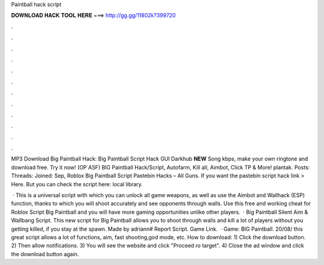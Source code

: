 Paintball hack script



𝐃𝐎𝐖𝐍𝐋𝐎𝐀𝐃 𝐇𝐀𝐂𝐊 𝐓𝐎𝐎𝐋 𝐇𝐄𝐑𝐄 ===> http://gg.gg/11802k?399720



.



.



.



.



.



.



.



.



.



.



.



.

MP3 Download Big Paintball Hack: Big Paintball Script Hack GUI Darkhub **NEW** Song kbps, make your own ringtone and download free. Try it now! (OP ASF) BIG Paintball Hack/Script, Autofarm, Kill all, Aimbot, Click TP & More! plantak. Posts: Threads: Joined: Sep,  Roblox Big Paintball Script Pastebin Hacks – All Guns. If you want the pastebin script hack link > Here. But you can check the script here: local library.

 · This is a universal script with which you can unlock all game weapons, as well as use the Aimbot and Wallhack (ESP) function, thanks to which you will shoot accurately and see opponents through walls. Use this free and working cheat for Roblox Script Big Paintball and you will have more gaming opportunities unlike other players.  · Big Paintball Silent Aim & Wallbang Script. This new script for Big Paintball allows you to shoot through walls and kill a lot of players without you getting killed, if you stay at the spawn. Made by adriann# Report Script. Game Link.  · Game: BIG Paintball. 20/08/ this great script allows a lot of functions, aim, fast shooting,god mode, etc. How to download: 1) Click the download button. 2) Then allow notifications. 3) You will see the website and click "Proceed ro target". 4) Close the ad window and click the download button again.
